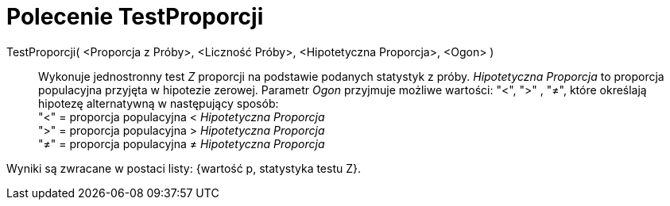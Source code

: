 = Polecenie TestProporcji
:page-en: commands/ZProportionTest
ifdef::env-github[:imagesdir: /en/modules/ROOT/assets/images]

TestProporcji( <Proporcja z Próby>, <Liczność Próby>, <Hipotetyczna Proporcja>, <Ogon> )::
  Wykonuje jednostronny test _Z_ proporcji na podstawie podanych statystyk z próby. _Hipotetyczna Proporcja_ to
  proporcja populacyjna przyjęta w hipotezie zerowej. Parametr _Ogon_ przyjmuje możliwe wartości: "<", ">" , "≠", które 
określają hipotezę alternatywną w następujący sposób: +
  "<" = proporcja populacyjna < _Hipotetyczna Proporcja_ +
  ">" = proporcja populacyjna > _Hipotetyczna Proporcja_ +
  "≠" = proporcja populacyjna ≠ _Hipotetyczna Proporcja_

Wyniki są zwracane w postaci listy: {wartość p, statystyka testu Z}.
